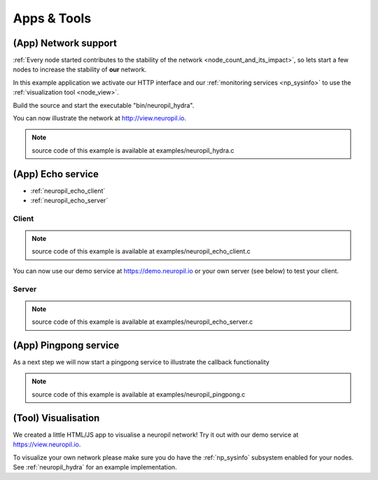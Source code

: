 Apps & Tools
************

.. _neuropil_hydra:

**********************
(App) Network support
**********************

:ref:`Every node started contributes to the stability of the network <node_count_and_its_impact>`,
so lets start a few nodes to increase the stability of **our** network.

In this example application we activate our HTTP interface and our :ref:`monitoring services <np_sysinfo>` to use the :ref:`visualization tool <node_view>`.

Build the source and start the executable "bin/neuropil_hydra".

You can now illustrate the network at http://view.neuropil.io.

.. NOTE::
  source code of this example is available at examples/neuropil_hydra.c

.. include-comment:: ../../examples/neuropil_hydra.c

.. raw:: html

  <hr width=200>

*******************
(App) Echo service
*******************

- :ref:`neuropil_echo_client`
- :ref:`neuropil_echo_server`

.. _neuropil_echo_client:

Client
--------

.. NOTE::
  source code of this example is available at examples/neuropil_echo_client.c

.. include-comment:: ../../examples/neuropil_echo_client.c

You can now use our demo service at https://demo.neuropil.io or your own server (see below) to test your client.

.. _neuropil_echo_server:

Server
--------

.. NOTE::
  source code of this example is available at examples/neuropil_echo_server.c

.. include-comment:: ../../examples/neuropil_echo_server.c

.. raw:: html

  <hr width=200>

***********************
(App) Pingpong service
***********************

As a next step we will now start a pingpong service to illustrate the callback functionality

.. NOTE::
  source code of this example is available at examples/neuropil_pingpong.c

.. include-comment:: ../../examples/neuropil_pingpong.c

.. raw:: html

  <hr width=200>


.. _node_view:

***********************
(Tool) Visualisation
***********************

We created a little HTML/JS app to visualise a neuropil network!
Try it out with our demo service at https://view.neuropil.io.

To visualize your own network please make sure you do have the :ref:`np_sysinfo` subsystem enabled for your nodes.
See :ref:`neuropil_hydra` for an example implementation.
